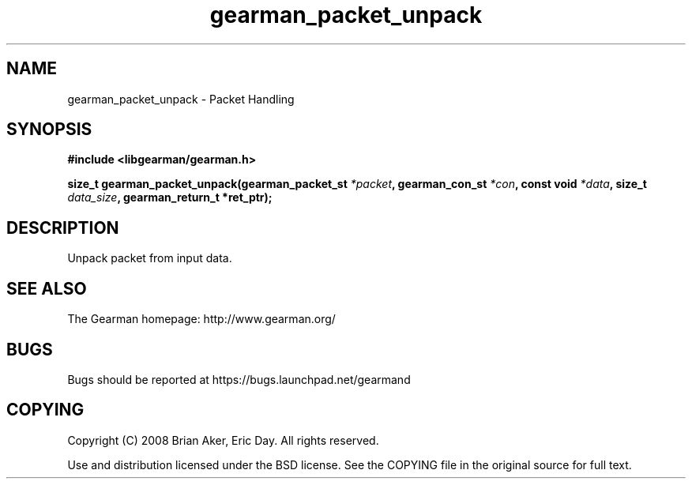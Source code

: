 .TH gearman_packet_unpack 3 2009-07-19 "Gearman" "Gearman"
.SH NAME
gearman_packet_unpack \- Packet Handling
.SH SYNOPSIS
.B #include <libgearman/gearman.h>
.sp
.BI "size_t gearman_packet_unpack(gearman_packet_st " *packet ", gearman_con_st " *con ", const void " *data ", size_t " data_size ", gearman_return_t *ret_ptr);"
.SH DESCRIPTION
Unpack packet from input data.
.SH "SEE ALSO"
The Gearman homepage: http://www.gearman.org/
.SH BUGS
Bugs should be reported at https://bugs.launchpad.net/gearmand
.SH COPYING
Copyright (C) 2008 Brian Aker, Eric Day. All rights reserved.

Use and distribution licensed under the BSD license. See the COPYING file in the original source for full text.
